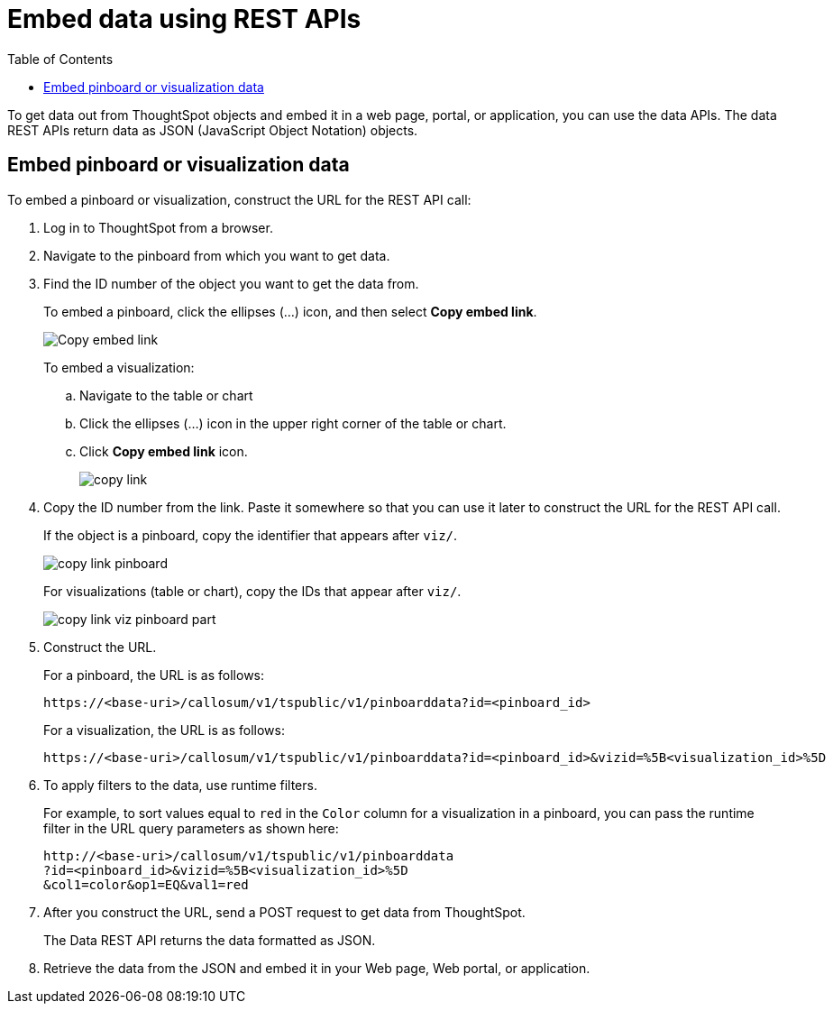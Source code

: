 = Embed data using REST APIs
:toc: true

:page-title: Embed data
:page-pageid: embed-data-restapi
:page-description: Embed Data using REST APIs

To get data out from ThoughtSpot objects and embed it in a web page, portal, or application, you can use the data APIs. The data REST APIs return data as JSON (JavaScript Object Notation) objects.

== Embed pinboard or visualization data
To embed a pinboard or visualization, construct the URL for the REST API call:

. Log in to ThoughtSpot from a browser.
. Navigate to the pinboard from which you want to get data.
. Find the ID number of the object you want to get the data from.
+ 
To embed a pinboard, click the ellipses (...) icon, and then select *Copy embed link*.

+
image::./images/copy_pinboard_link.png[Copy embed link]

+
To embed a visualization:

.. Navigate to the table or chart
.. Click the ellipses (...) icon in the upper right corner of the table or chart.
.. Click *Copy embed link* icon.
+
image::./images/copy_link.png[]
. Copy the ID number from the link.
Paste it somewhere so that you can use it later to construct the URL for the REST API call.

+
If the object is a pinboard, copy the identifier that appears after `viz/`.

+
image::./images/copy_link_pinboard.png[]

+
For visualizations (table or chart), copy the IDs that appear after `viz/`. 
+
image::./images/copy_link_viz_pinboard_part.png[]

. Construct the URL. 
+
For a pinboard, the URL is as follows:

+
----
https://<base-uri>/callosum/v1/tspublic/v1/pinboarddata?id=<pinboard_id>
----

+
For a visualization, the URL is as follows:

+
----
https://<base-uri>/callosum/v1/tspublic/v1/pinboarddata?id=<pinboard_id>&vizid=%5B<visualization_id>%5D
----

. To apply filters to the data, use runtime filters.

+
For example, to sort values equal to `red` in the `Color` column for a visualization in a pinboard, you can pass the runtime filter in the URL query parameters as shown here:
+
----
http://<base-uri>/callosum/v1/tspublic/v1/pinboarddata
?id=<pinboard_id>&vizid=%5B<visualization_id>%5D
&col1=color&op1=EQ&val1=red
----

. After you construct the URL, send a POST request to get data from ThoughtSpot.
+
The Data REST API returns the data formatted as JSON.
. Retrieve the data from the JSON and embed it in your Web page, Web portal, or application.

////
== Obtain search data

Using the REST APIs, you can search data from the ThoughtSpot application. To obtain this data, you do not have to save a search result to a pinboard and then reference it using the visualization’s URL. Using the REST API service, you can allow your application to pull data directly from ThoughtSpot in an ad hoc fashion.

To obtain search data from the data sources configured in ThoughtSpot application, you must embed the ThoughtSpot search functionality using the  xref:visual-embed-sdk.adoc[Visual Embed SDK].

Data retrieved using the Embedded Search API is returned as JSON (JavaScript Object Notation). You must parse the JSON to get the data values you need, generally using JavaScript in the receiving application.

To subscribe to results for all the searches the user does in the embedded ThoughtSpot application, use the API JavaScript function `subscribeToData( )`. This will allow your page to listen for data coming from ThoughtSpot.

Now when a user searches, the <iframe> sends data to the subscription. The parent web page or application receives the data as JSON, and can do whatever you want with it.

You can set up your web page or application to display or otherwise act on the data it receives from the subscription.

To test it out, do a search in the embedded ThoughtSpot application to retrieve the data. Your application should act on the data in the way you set it up to do so.

////


